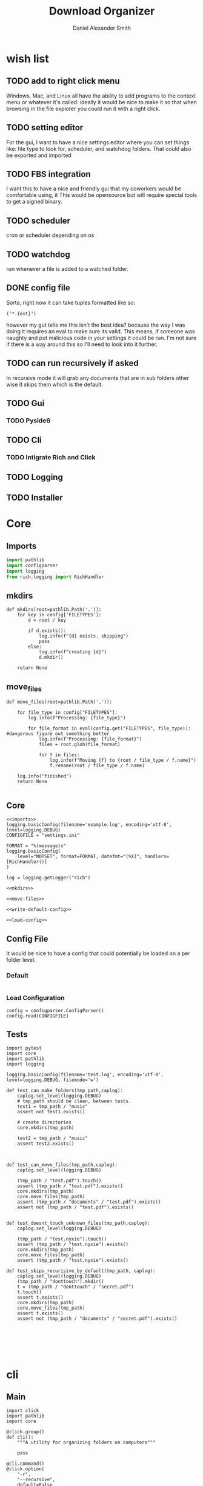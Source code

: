 #+Title: Download Organizer
#+Author: Daniel Alexander Smith
#+Email: nalisarc@gmail.com

* wish list

** TODO add to right click menu
Windows, Mac, and Linux all have the ability to add programs
to the context menu or whatever it's called. ideally it would be nice
to make it so that when browsing in the file explorer you could run it with a right click.
** TODO setting editor
For the gui, I want to have a nice settings editor where you can set things like:
file type to look for, scheduler, and watchdog folders.
That could also be exported and imported
** TODO FBS integration
I want this to have a nice and friendly gui that my coworkers would be comfortable using, it
This would be opensource but will require special tools to get a signed binary.


** TODO scheduler
cron or scheduler depending on os
** TODO watchdog
run whenever a file is added to a watched folder.


** DONE config file
Sorta, right now it can take tuples formatted like so:
#+begin_example
('*.{ext}')
#+end_example

however my gut tells me this isn't the best idea?
because the way I was doing it requires an eval to make sure its valid.
This means, if someone was naughty and put malicious code in your settings it could
be run.
I'm not sure if there is a way around this so I'll need to look into it further.

** TODO can run recursively if asked
In recursive mode it will grab any documents that are in sub folders
other wise it skips them which is the default.
** TODO Gui
*** TODO Pyside6
** TODO Cli
*** TODO Intigrate Rich and Click
** TODO Logging
** TODO Installer

* Core
** Imports
#+name: imports
#+BEGIN_SRC python
import pathlib
import configparser
import logging
from rich.logging import RichHandler
#+END_SRC

** mkdirs
#+name: mkdirs
#+begin_src ipython
def mkdirs(root=pathlib.Path('.')):
    for key in config['FILETYPES']:
        d = root / key
        
        if d.exists():
            log.info(f"{d} exists. skipping")
            pass
        else:
            log.info(f"creating {d}")
            d.mkdir()
            
    return None
#+end_src

** move_files
#+name: move-files
#+begin_src ipython
def move_files(root=pathlib.Path('.')):

    for file_type in config["FILETYPES"]:
        log.info(f"Processing: {file_type}")

        for file_format in eval(config.get("FILETYPES", file_type)): #dangerous figure out something better
            log.info(f"Processing: {file_format}")
            files = root.glob(file_format)

            for f in files:
                log.info(f"Moving {f} to {root / file_type / f.name}")
                f.rename(root / file_type / f.name)

    log.info("finished")
    return None
    
#+end_src

** Core
#+begin_src ipython :noweb yes :tangle src/main/python/core.py 
<<imports>>
logging.basicConfig(filename='example.log', encoding='utf-8', level=logging.DEBUG)
CONFIGFILE = "settings.ini"

FORMAT = "%(message)s"
logging.basicConfig(
    level="NOTSET", format=FORMAT, datefmt="[%X]", handlers=[RichHandler()]
)

log = logging.getLogger("rich")

<<mkdirs>>

<<move-files>>

<<write-default-config>>

<<load-config>>
#+end_src
** Config File
It would be nice to have a config that could potentially be loaded on a per folder level.
*** Default 
#+begin_src conf
#+end_src


*** Load Configuration
#+name: load-config
#+begin_src ipython
config = configparser.ConfigParser()
config.read(CONFIGFILE)
#+end_src

** Tests

#+begin_src ipython :tangle src/main/python/testscore.py 
import pytest
import core
import pathlib
import logging

logging.basicConfig(filename='test.log', encoding='utf-8', level=logging.DEBUG, filemode='w')

def test_can_make_folders(tmp_path,caplog):
    caplog.set_level(logging.DEBUG)
    # tmp_path should be clean, between tests.
    test1 = tmp_path / "music"
    assert not test1.exists()
        
    # create directories
    core.mkdirs(tmp_path)

    test2 = tmp_path / "music"
    assert test2.exists()
    
    

def test_can_move_files(tmp_path,caplog):
    caplog.set_level(logging.DEBUG)

    (tmp_path / "test.pdf").touch()
    assert (tmp_path / "test.pdf").exists()
    core.mkdirs(tmp_path)
    core.move_files(tmp_path)
    assert (tmp_path / "documents" / "test.pdf").exists()
    assert not (tmp_path / "test.pdf").exists()


def test_doesnt_touch_unknown_files(tmp_path,caplog):
    caplog.set_level(logging.DEBUG)

    (tmp_path / "test.nyxie").touch()
    assert (tmp_path / "test.nyxie").exists()
    core.mkdirs(tmp_path)
    core.move_files(tmp_path)
    assert (tmp_path / "test.nyxie").exists()

def test_skips_recurisive_by_default(tmp_path, caplog):
    caplog.set_level(logging.DEBUG)
    (tmp_path / "donttouch").mkdir()
    t = (tmp_path / "donttouch" / "secret.pdf")
    t.touch()
    assert t.exists()
    core.mkdirs(tmp_path)
    core.move_files(tmp_path)
    assert t.exists()
    assert not (tmp_path / "documents" / "secret.pdf").exists()
    

    

    

#+end_src

* cli
** Main
#+begin_src ipython :tangle src/main/python/cli.py 
import click
import pathlib
import core

@click.group()
def cli():
    """A utility for organizing folders on computers"""

    pass

@cli.command()
@click.option(
    "-r",
    "--recursive",
    default=False,
    type=click.BOOL,
    help="Run the process recursively",
)
@click.option(
    "-v",
    "--verbose",
    default=False,
    count=True,
    help= "Run the process verbosely"
)
@click.option(
    "-d",
    "--directory",
    default=pathlib.Path.cwd(),
    type=click.Path(exists=True, file_okay=False, path_type=pathlib.Path),
    help="Directory to run the process in"
)
def run(recursive, verbose, directory):
    click.echo(f"{recursive}, {verbose}, {directory}")


if __name__ == "__main__":
    run()
#+end_src
** Tests
#+begin_src ipython :tangle src/main/python/testscli.py  
import pytest
import core
import pathlib
import logging

from click.testing import CliRunner

from cli import run

def test_cli_run():
    runner = CliRunner()
    result = runner.invoke(run, [])
#+end_src

* Pipenv Config
#+begin_src conf :tangle Pipfile :noweb yes 
[[source]]
url = "https://pypi.org/simple"
verify_ssl = true
name = "pypi"

[packages]
pyside6 = "*"
click = "*"
rich = "*"

[dev-packages]
fbs = {path = "./fbs_pro-1.0.8.tar.gz"}
pytest = "*"

[requires]
python_version = "3.9"

[scripts]
test = "<<test-script>>"
app = "<<app-script>>"
#+end_src

#+name: test-script
#+begin_src bash :prologue pipenv shell :async :results verbatim drawer
pytest src/main/python/testscore.py src/main/python/testscli.py
#+end_src

#+name: app-script
#+begin_src bash
fbs run
#+end_src

* FBS Stuff

* Org Stuff

#+name: run-tests
#+begin_src bash :results verbatim drawer :async 
pipenv run test
#+end_src

#+RESULTS: run-tests
:results:
============================= test session starts ==============================
platform linux -- Python 3.9.5, pytest-7.1.1, pluggy-1.0.0
rootdir: /home/d/projects/folder-organizer
collected 5 items

src/main/python/testscore.py ....                                        [ 80%]
src/main/python/testscli.py .                                            [100%]

============================== 5 passed in 0.09s ===============================
:end:



#+name: run-app
#+begin_src bash :async :results verbatim drawer 
pipenv run fbs run
#+end_src

#+RESULTS: run-app
:results:
:end:

#+name: 

* Local Variables                                                  :noexport:
# Local Variables:
# org-src-preserve-indentation: t
# End:
